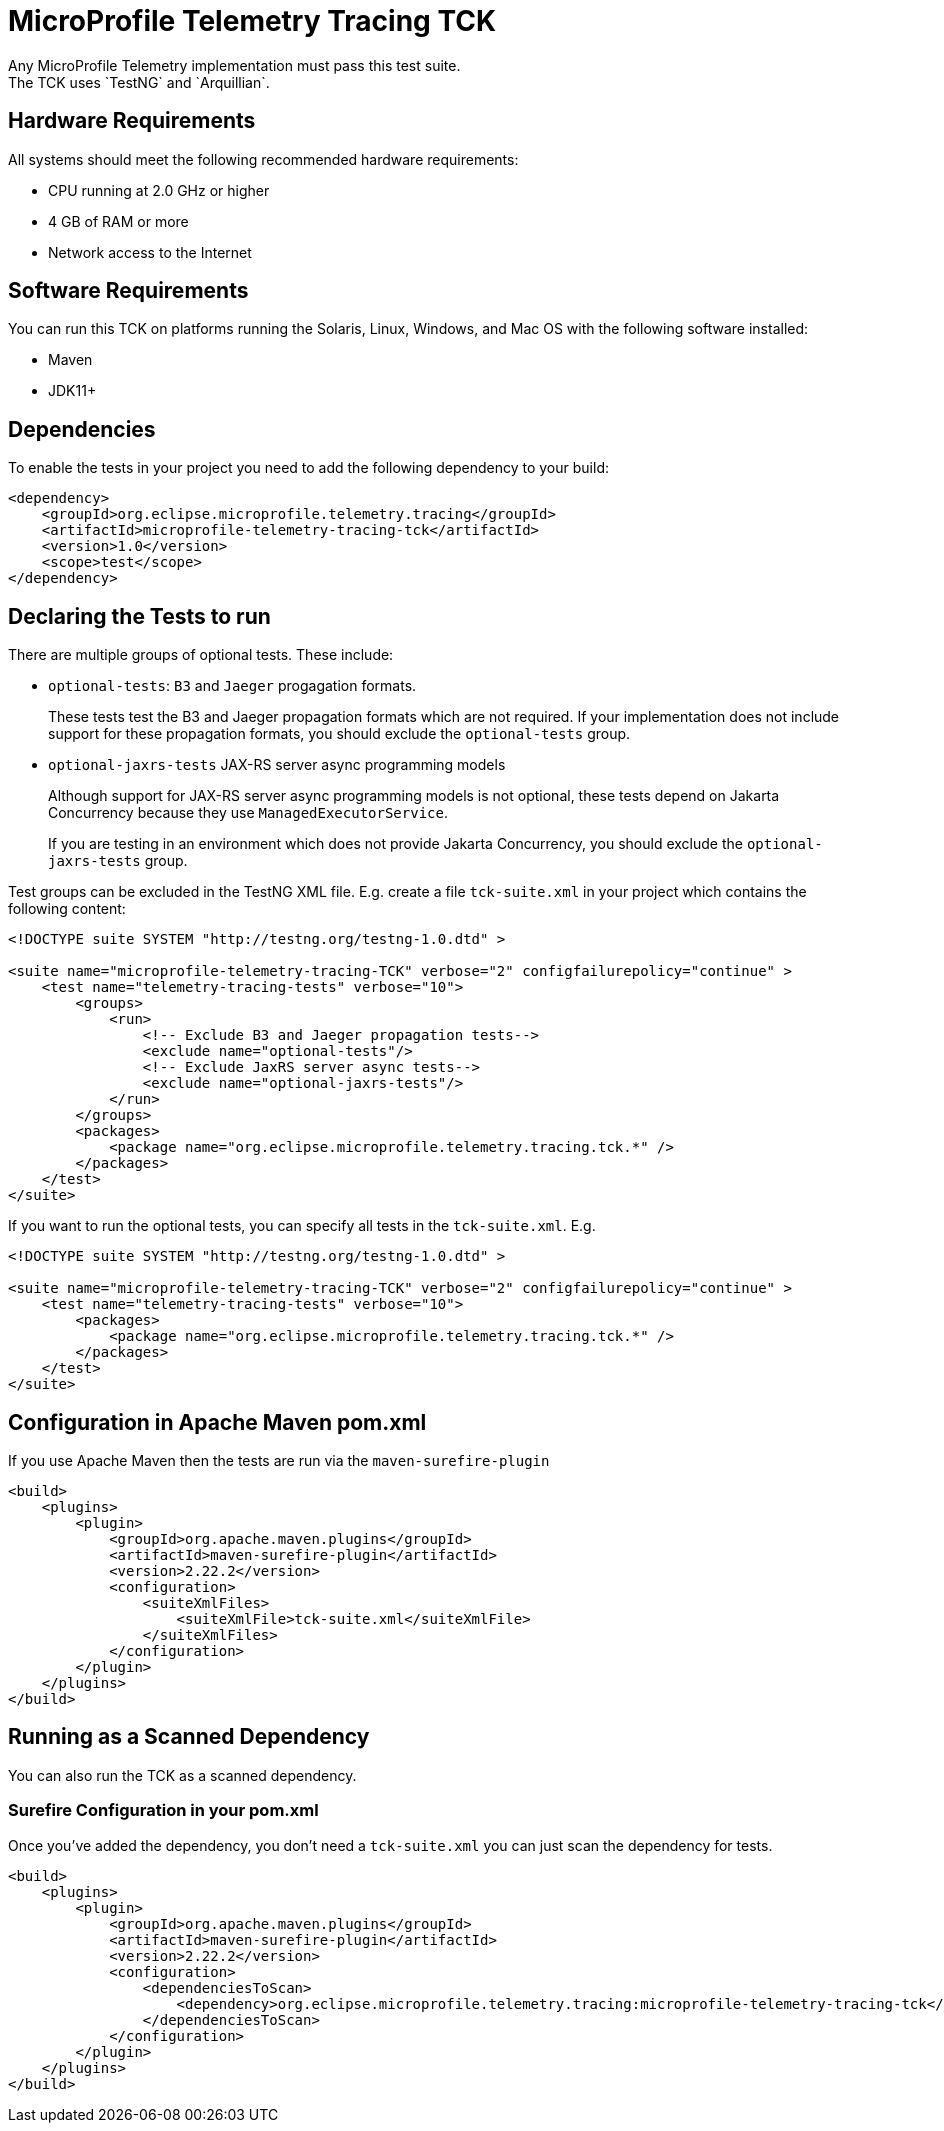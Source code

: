 //
// Copyright (c) 2022-2023 Contributors to the Eclipse Foundation
//
// See the NOTICE file(s) distributed with this work for additional
// information regarding copyright ownership.
//
// Licensed under the Apache License, Version 2.0 (the "License");
// you may not use this file except in compliance with the License.
// You may obtain a copy of the License at
//
//     http://www.apache.org/licenses/LICENSE-2.0
//
// Unless required by applicable law or agreed to in writing, software
// distributed under the License is distributed on an "AS IS" BASIS,
// WITHOUT WARRANTIES OR CONDITIONS OF ANY KIND, either express or implied.
// See the License for the specific language governing permissions and
// limitations under the License.
//

= MicroProfile Telemetry Tracing TCK
Any MicroProfile Telemetry implementation must pass this test suite.
The TCK uses `TestNG` and `Arquillian`.

== Hardware Requirements
All systems should meet the following recommended hardware requirements:

    * CPU running at 2.0 GHz or higher
    * 4 GB of RAM or more
    * Network access to the Internet

== Software Requirements
You can run this TCK on platforms running the Solaris, Linux, Windows, and Mac OS with the following software installed:

    * Maven
    * JDK11+

== Dependencies
To enable the tests in your project you need to add the following dependency to your build:

[source, xml]
----

<dependency>
    <groupId>org.eclipse.microprofile.telemetry.tracing</groupId>
    <artifactId>microprofile-telemetry-tracing-tck</artifactId>
    <version>1.0</version>
    <scope>test</scope>
</dependency>

----

== Declaring the Tests to run
There are multiple groups of optional tests. These include: 

* `optional-tests`: `B3` and `Jaeger` progagation formats. 
+
These tests test the B3 and Jaeger propagation formats which are not required. If your implementation does not include support for these propagation formats, you should exclude the `optional-tests` group.

* `optional-jaxrs-tests` JAX-RS server async programming models
+
Although support for JAX-RS server async programming models is not optional, these tests depend on Jakarta Concurrency because they use `ManagedExecutorService`.
+
If you are testing in an environment which does not provide Jakarta Concurrency, you should exclude the `optional-jaxrs-tests` group.

Test groups can be excluded in the TestNG XML file. E.g. create a file `tck-suite.xml` in your project which contains the following content:

[source, xml]
----
<!DOCTYPE suite SYSTEM "http://testng.org/testng-1.0.dtd" >

<suite name="microprofile-telemetry-tracing-TCK" verbose="2" configfailurepolicy="continue" >
    <test name="telemetry-tracing-tests" verbose="10">
        <groups>
            <run>
                <!-- Exclude B3 and Jaeger propagation tests-->
                <exclude name="optional-tests"/>
                <!-- Exclude JaxRS server async tests-->
                <exclude name="optional-jaxrs-tests"/>
            </run>
        </groups>
        <packages>
            <package name="org.eclipse.microprofile.telemetry.tracing.tck.*" />
        </packages>
    </test>
</suite>
----

If you want to run the optional tests, you can specify all tests in the `tck-suite.xml`. E.g. 

[source, xml]
----
<!DOCTYPE suite SYSTEM "http://testng.org/testng-1.0.dtd" >

<suite name="microprofile-telemetry-tracing-TCK" verbose="2" configfailurepolicy="continue" >
    <test name="telemetry-tracing-tests" verbose="10">
        <packages>
            <package name="org.eclipse.microprofile.telemetry.tracing.tck.*" />
        </packages>
    </test>
</suite>
----

== Configuration in Apache Maven pom.xml
If you use Apache Maven then the tests are run via the `maven-surefire-plugin`

[source, xml]
----
<build>
    <plugins>
        <plugin>
            <groupId>org.apache.maven.plugins</groupId>
            <artifactId>maven-surefire-plugin</artifactId>
            <version>2.22.2</version>
            <configuration>
                <suiteXmlFiles>
                    <suiteXmlFile>tck-suite.xml</suiteXmlFile>
                </suiteXmlFiles>
            </configuration>
        </plugin>
    </plugins>
</build>
----

== Running as a Scanned Dependency
You can also run the TCK as a scanned dependency.

=== Surefire Configuration in your pom.xml
Once you've added the dependency, you don't need a `tck-suite.xml` you can just scan the dependency for tests.

[source, xml]
----
<build>
    <plugins>
        <plugin>
            <groupId>org.apache.maven.plugins</groupId>
            <artifactId>maven-surefire-plugin</artifactId>
            <version>2.22.2</version>
            <configuration>
                <dependenciesToScan>
                    <dependency>org.eclipse.microprofile.telemetry.tracing:microprofile-telemetry-tracing-tck</dependency>
                </dependenciesToScan>
            </configuration>
        </plugin>
    </plugins>
</build>
----
